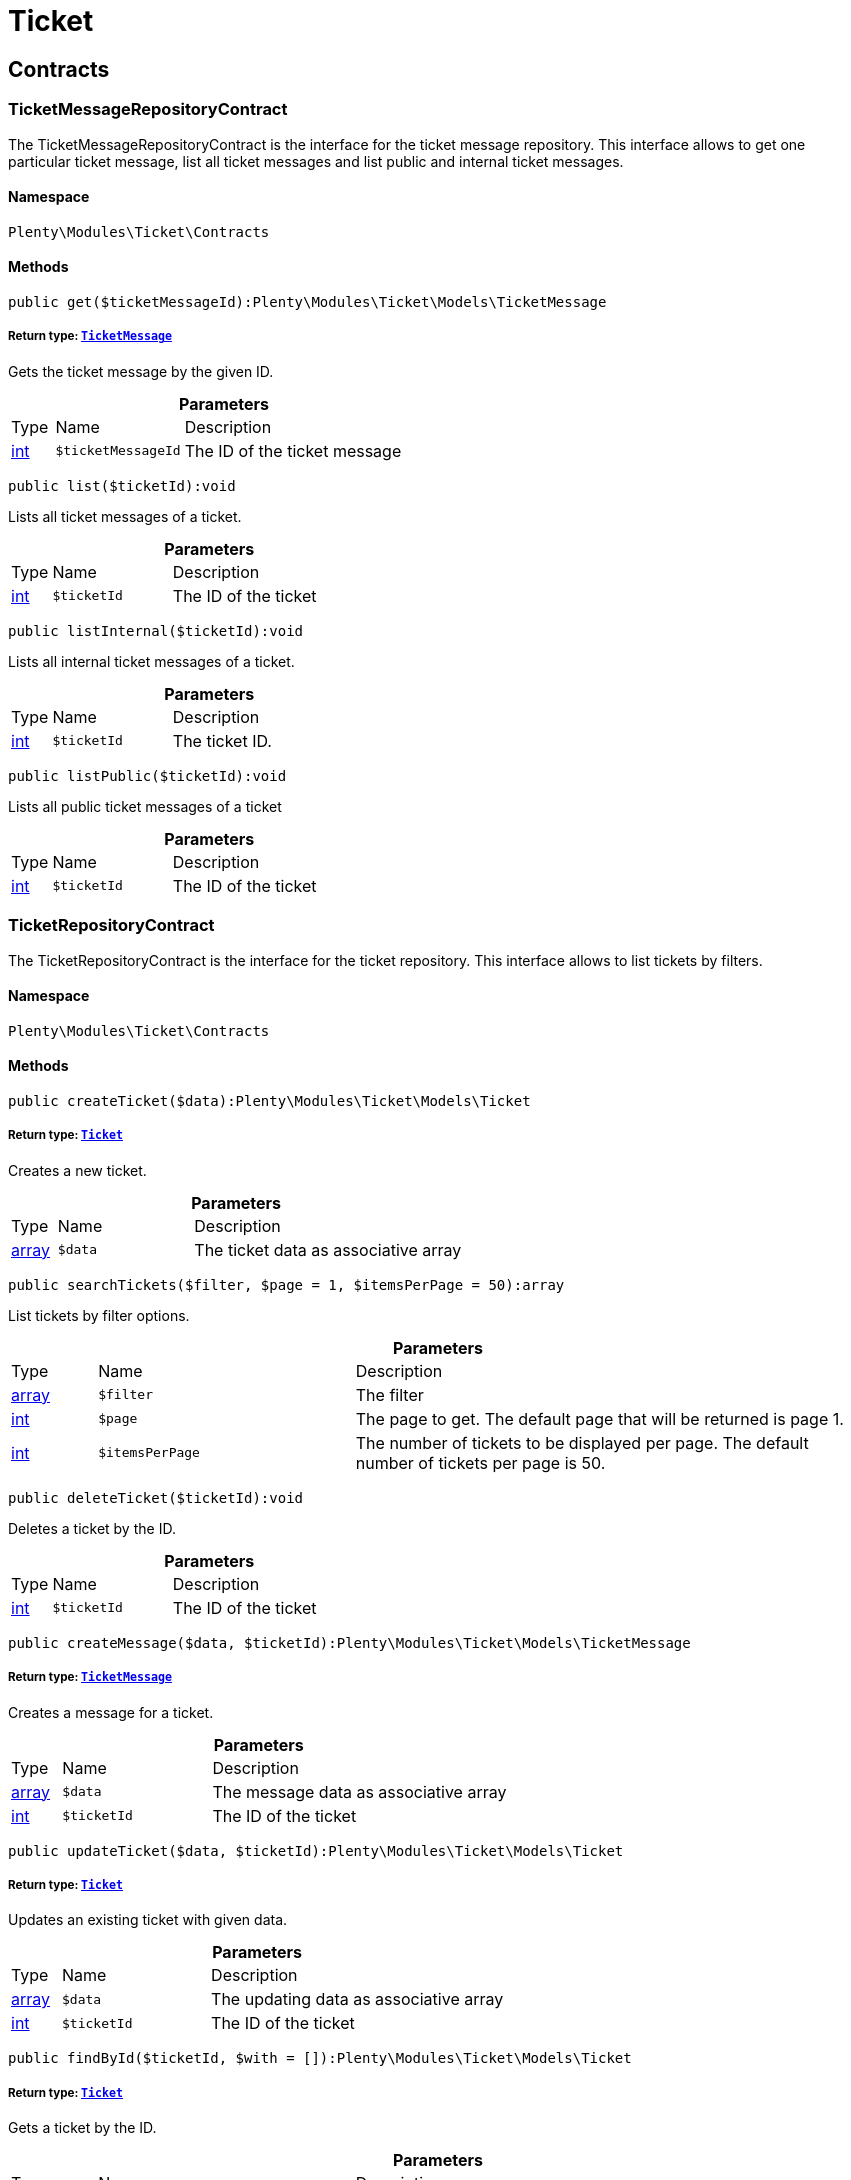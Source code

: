 :table-caption!:
:example-caption!:
:source-highlighter: prettify
:sectids!:
[[ticket_ticket]]
= Ticket

[[ticket_ticket_contracts]]
== Contracts
[[ticket_contracts_ticketmessagerepositorycontract]]
=== TicketMessageRepositoryContract

The TicketMessageRepositoryContract is the interface for the ticket message repository. This interface allows to get one particular ticket message, list all ticket messages and list public and internal ticket messages.



==== Namespace

`Plenty\Modules\Ticket\Contracts`






==== Methods

[source%nowrap, php]
----

public get($ticketMessageId):Plenty\Modules\Ticket\Models\TicketMessage

----

    


===== *Return type:*        xref:Ticket.adoc#ticket_models_ticketmessage[`TicketMessage`]


Gets the ticket message by the given ID.

.*Parameters*
[cols="10%,30%,60%"]
|===
|Type |Name |Description
|link:http://php.net/int[int^]
a|`$ticketMessageId`
a|The ID of the ticket message
|===


[source%nowrap, php]
----

public list($ticketId):void

----

    





Lists all ticket messages of a ticket.

.*Parameters*
[cols="10%,30%,60%"]
|===
|Type |Name |Description
|link:http://php.net/int[int^]
a|`$ticketId`
a|The ID of the ticket
|===


[source%nowrap, php]
----

public listInternal($ticketId):void

----

    





Lists all internal ticket messages of a ticket.

.*Parameters*
[cols="10%,30%,60%"]
|===
|Type |Name |Description
|link:http://php.net/int[int^]
a|`$ticketId`
a|The ticket ID.
|===


[source%nowrap, php]
----

public listPublic($ticketId):void

----

    





Lists all public ticket messages of a ticket

.*Parameters*
[cols="10%,30%,60%"]
|===
|Type |Name |Description
|link:http://php.net/int[int^]
a|`$ticketId`
a|The ID of the ticket
|===



[[ticket_contracts_ticketrepositorycontract]]
=== TicketRepositoryContract

The TicketRepositoryContract is the interface for the ticket repository. This interface allows to list tickets by filters.



==== Namespace

`Plenty\Modules\Ticket\Contracts`






==== Methods

[source%nowrap, php]
----

public createTicket($data):Plenty\Modules\Ticket\Models\Ticket

----

    


===== *Return type:*        xref:Ticket.adoc#ticket_models_ticket[`Ticket`]


Creates a new ticket.

.*Parameters*
[cols="10%,30%,60%"]
|===
|Type |Name |Description
|link:http://php.net/array[array^]
a|`$data`
a|The ticket data as associative array
|===


[source%nowrap, php]
----

public searchTickets($filter, $page = 1, $itemsPerPage = 50):array

----

    





List tickets by filter options.

.*Parameters*
[cols="10%,30%,60%"]
|===
|Type |Name |Description
|link:http://php.net/array[array^]
a|`$filter`
a|The filter

|link:http://php.net/int[int^]
a|`$page`
a|The page to get. The default page that will be returned is page 1.

|link:http://php.net/int[int^]
a|`$itemsPerPage`
a|The number of tickets to be displayed per page. The default number of tickets per page is 50.
|===


[source%nowrap, php]
----

public deleteTicket($ticketId):void

----

    





Deletes a ticket by the ID.

.*Parameters*
[cols="10%,30%,60%"]
|===
|Type |Name |Description
|link:http://php.net/int[int^]
a|`$ticketId`
a|The ID of the ticket
|===


[source%nowrap, php]
----

public createMessage($data, $ticketId):Plenty\Modules\Ticket\Models\TicketMessage

----

    


===== *Return type:*        xref:Ticket.adoc#ticket_models_ticketmessage[`TicketMessage`]


Creates a message for a ticket.

.*Parameters*
[cols="10%,30%,60%"]
|===
|Type |Name |Description
|link:http://php.net/array[array^]
a|`$data`
a|The message data as associative array

|link:http://php.net/int[int^]
a|`$ticketId`
a|The ID of the ticket
|===


[source%nowrap, php]
----

public updateTicket($data, $ticketId):Plenty\Modules\Ticket\Models\Ticket

----

    


===== *Return type:*        xref:Ticket.adoc#ticket_models_ticket[`Ticket`]


Updates an existing ticket with given data.

.*Parameters*
[cols="10%,30%,60%"]
|===
|Type |Name |Description
|link:http://php.net/array[array^]
a|`$data`
a|The updating data as associative array

|link:http://php.net/int[int^]
a|`$ticketId`
a|The ID of the ticket
|===


[source%nowrap, php]
----

public findById($ticketId, $with = []):Plenty\Modules\Ticket\Models\Ticket

----

    


===== *Return type:*        xref:Ticket.adoc#ticket_models_ticket[`Ticket`]


Gets a ticket by the ID.

.*Parameters*
[cols="10%,30%,60%"]
|===
|Type |Name |Description
|link:http://php.net/int[int^]
a|`$ticketId`
a|The ID of the ticket

|link:http://php.net/array[array^]
a|`$with`
a|The relations to be loaded with the ticket. Possible values are 'order' and 'contact'.
|===


[source%nowrap, php]
----

public clearCriteria():void

----

    





Resets all Criteria filters by creating a new instance of the builder object.

[source%nowrap, php]
----

public applyCriteriaFromFilters():void

----

    





Applies criteria classes to the current repository.


[[ticket_contracts_ticketrolenamerepositorycontract]]
=== TicketRoleNameRepositoryContract

The TicketRoleNameRepositoryContract is the interface for the ticket role name repository. This interface allows to update, create and list ticket role names.



==== Namespace

`Plenty\Modules\Ticket\Contracts`






==== Methods

[source%nowrap, php]
----

public update($data, $ticketRoleNameId):Plenty\Modules\Ticket\Models\TicketRoleName

----

    


===== *Return type:*        xref:Ticket.adoc#ticket_models_ticketrolename[`TicketRoleName`]


Updates an existing ticket role name.

.*Parameters*
[cols="10%,30%,60%"]
|===
|Type |Name |Description
|link:http://php.net/array[array^]
a|`$data`
a|The ticket role name data as associative array

|link:http://php.net/int[int^]
a|`$ticketRoleNameId`
a|The ID of the ticket role name
|===


[source%nowrap, php]
----

public create($data):Plenty\Modules\Ticket\Models\TicketRoleName

----

    


===== *Return type:*        xref:Ticket.adoc#ticket_models_ticketrolename[`TicketRoleName`]


Creates a ticket role name.

.*Parameters*
[cols="10%,30%,60%"]
|===
|Type |Name |Description
|link:http://php.net/array[array^]
a|`$data`
a|The ticket role name data as associative array
|===


[source%nowrap, php]
----

public findByName($name, $lang):array

----

    





Lists the ticket roles by the name.

.*Parameters*
[cols="10%,30%,60%"]
|===
|Type |Name |Description
|link:http://php.net/string[string^]
a|`$name`
a|The name of the ticket role

|link:http://php.net/string[string^]
a|`$lang`
a|The language of the ticket role
|===


[source%nowrap, php]
----

public findByLang($lang):array

----

    





Lists the ticket roles by the language.

.*Parameters*
[cols="10%,30%,60%"]
|===
|Type |Name |Description
|link:http://php.net/string[string^]
a|`$lang`
a|The language of the ticket role
|===



[[ticket_contracts_ticketrolerepositorycontract]]
=== TicketRoleRepositoryContract

The TicketRoleRepositoryContract is the interface for the ticket role repository. This interface allows to update and create ticket roles.



==== Namespace

`Plenty\Modules\Ticket\Contracts`






==== Methods

[source%nowrap, php]
----

public update($data, $ticketRoleId):Plenty\Modules\Ticket\Models\TicketRole

----

    


===== *Return type:*        xref:Ticket.adoc#ticket_models_ticketrole[`TicketRole`]


Update an existing ticket role.

.*Parameters*
[cols="10%,30%,60%"]
|===
|Type |Name |Description
|link:http://php.net/array[array^]
a|`$data`
a|The ticket role data as associative array

|link:http://php.net/int[int^]
a|`$ticketRoleId`
a|The ID of the ticket role
|===


[source%nowrap, php]
----

public create($data):Plenty\Modules\Ticket\Models\TicketRole

----

    


===== *Return type:*        xref:Ticket.adoc#ticket_models_ticketrole[`TicketRole`]


Creates a ticket role.

.*Parameters*
[cols="10%,30%,60%"]
|===
|Type |Name |Description
|link:http://php.net/array[array^]
a|`$data`
a|The ticket role data as associative array
|===



[[ticket_contracts_ticketstatusnamerepositorycontract]]
=== TicketStatusNameRepositoryContract

The TicketStatusNameRepositoryContract is the interface for the ticket status names. This interface allows to update, create and list ticket status names.



==== Namespace

`Plenty\Modules\Ticket\Contracts`






==== Methods

[source%nowrap, php]
----

public update($data, $ticketStatusNameId):Plenty\Modules\Ticket\Models\TicketStatusName

----

    


===== *Return type:*        xref:Ticket.adoc#ticket_models_ticketstatusname[`TicketStatusName`]


Updates the ticket status name by the given ID.

.*Parameters*
[cols="10%,30%,60%"]
|===
|Type |Name |Description
|link:http://php.net/array[array^]
a|`$data`
a|The ticket status name data as associative array

|link:http://php.net/int[int^]
a|`$ticketStatusNameId`
a|The ID of the ticket status name
|===


[source%nowrap, php]
----

public create($data):Plenty\Modules\Ticket\Models\TicketStatusName

----

    


===== *Return type:*        xref:Ticket.adoc#ticket_models_ticketstatusname[`TicketStatusName`]


Creates a ticket status name.

.*Parameters*
[cols="10%,30%,60%"]
|===
|Type |Name |Description
|link:http://php.net/array[array^]
a|`$data`
a|The ticket status name data as associative array
|===


[source%nowrap, php]
----

public findByName($name, $lang):array

----

    





Gets the ticket status name.

.*Parameters*
[cols="10%,30%,60%"]
|===
|Type |Name |Description
|link:http://php.net/string[string^]
a|`$name`
a|The name of the ticket status

|link:http://php.net/string[string^]
a|`$lang`
a|The language of the ticket status name
|===


[source%nowrap, php]
----

public statusNameList($lang):array

----

    







.*Parameters*
[cols="10%,30%,60%"]
|===
|Type |Name |Description
|link:http://php.net/string[string^]
a|`$lang`
a|The language of the ticket status name
|===


[source%nowrap, php]
----

public statusNameListWithTypeId($lang):array

----

    





Lists the ticket status names with type ID.

.*Parameters*
[cols="10%,30%,60%"]
|===
|Type |Name |Description
|link:http://php.net/string[string^]
a|`$lang`
a|The language of the ticket status name
|===



[[ticket_contracts_ticketstatusrepositorycontract]]
=== TicketStatusRepositoryContract

The TicketStatusRepositoryContract is the interface for the ticket status repository. This interface allows to update, create and list ticket statuses.



==== Namespace

`Plenty\Modules\Ticket\Contracts`






==== Methods

[source%nowrap, php]
----

public update($data, $ticketStatusId):Plenty\Modules\Ticket\Models\TicketStatus

----

    


===== *Return type:*        xref:Ticket.adoc#ticket_models_ticketstatus[`TicketStatus`]


Updates an existing ticket status.

.*Parameters*
[cols="10%,30%,60%"]
|===
|Type |Name |Description
|link:http://php.net/array[array^]
a|`$data`
a|The ticket status data as associative array

|link:http://php.net/int[int^]
a|`$ticketStatusId`
a|The ID of the ticket status
|===


[source%nowrap, php]
----

public create($data):Plenty\Modules\Ticket\Models\TicketStatus

----

    


===== *Return type:*        xref:Ticket.adoc#ticket_models_ticketstatus[`TicketStatus`]


Creates a ticket status.

.*Parameters*
[cols="10%,30%,60%"]
|===
|Type |Name |Description
|link:http://php.net/array[array^]
a|`$data`
a|The ticket status data as associative array
|===


[source%nowrap, php]
----

public findByTypeId($typeId):array

----

    





Lists the ticket statuses by the type ID.

.*Parameters*
[cols="10%,30%,60%"]
|===
|Type |Name |Description
|link:http://php.net/int[int^]
a|`$typeId`
a|The ID of the type
|===



[[ticket_contracts_tickettypenamerepositorycontract]]
=== TicketTypeNameRepositoryContract

The TicketTypeNameRepositoryContract is the interface for the ticket type name repository. This interface allows to update, create and list ticket type names.



==== Namespace

`Plenty\Modules\Ticket\Contracts`






==== Methods

[source%nowrap, php]
----

public update($data, $ticketTypeNameId):Plenty\Modules\Ticket\Models\TicketTypeName

----

    


===== *Return type:*        xref:Ticket.adoc#ticket_models_tickettypename[`TicketTypeName`]


Updates an existing ticket type name.

.*Parameters*
[cols="10%,30%,60%"]
|===
|Type |Name |Description
|link:http://php.net/array[array^]
a|`$data`
a|The ticket type name data as associative array

|link:http://php.net/int[int^]
a|`$ticketTypeNameId`
a|The ID of the ticket type name
|===


[source%nowrap, php]
----

public create($data):Plenty\Modules\Ticket\Models\TicketTypeName

----

    


===== *Return type:*        xref:Ticket.adoc#ticket_models_tickettypename[`TicketTypeName`]


Creates a ticket type name.

.*Parameters*
[cols="10%,30%,60%"]
|===
|Type |Name |Description
|link:http://php.net/array[array^]
a|`$data`
a|The ticket type name data as associative array
|===


[source%nowrap, php]
----

public findByName($name, $lang):array

----

    





Lists the ticket types by the name.

.*Parameters*
[cols="10%,30%,60%"]
|===
|Type |Name |Description
|link:http://php.net/string[string^]
a|`$name`
a|The name of the ticket type

|link:http://php.net/string[string^]
a|`$lang`
a|The language of the ticket type
|===


[source%nowrap, php]
----

public typeNameList($lang):array

----

    





Lists the ticket types by the language.

.*Parameters*
[cols="10%,30%,60%"]
|===
|Type |Name |Description
|link:http://php.net/string[string^]
a|`$lang`
a|The language of the ticket type
|===



[[ticket_contracts_tickettyperepositorycontract]]
=== TicketTypeRepositoryContract

The TicketTypeRepositoryContract is the interface for the ticket type repository. This interface allows to update and create ticket types.



==== Namespace

`Plenty\Modules\Ticket\Contracts`






==== Methods

[source%nowrap, php]
----

public update($data, $ticketTypeId):Plenty\Modules\Ticket\Models\TicketType

----

    


===== *Return type:*        xref:Ticket.adoc#ticket_models_tickettype[`TicketType`]


Updates the ticket type by the given ID.

.*Parameters*
[cols="10%,30%,60%"]
|===
|Type |Name |Description
|link:http://php.net/array[array^]
a|`$data`
a|The ticket type data as associative array

|link:http://php.net/int[int^]
a|`$ticketTypeId`
a|The ID of the ticket type
|===


[source%nowrap, php]
----

public create($data):Plenty\Modules\Ticket\Models\TicketType

----

    


===== *Return type:*        xref:Ticket.adoc#ticket_models_tickettype[`TicketType`]


Creates a ticket type.

.*Parameters*
[cols="10%,30%,60%"]
|===
|Type |Name |Description
|link:http://php.net/array[array^]
a|`$data`
a|The ticket type data as associative array
|===


[[ticket_ticket_models]]
== Models
[[ticket_models_ticket]]
=== Ticket

The ticket model.



==== Namespace

`Plenty\Modules\Ticket\Models`





.Properties
[cols="10%,30%,60%"]
|===
|Type |Name |Description

|link:http://php.net/int[int^]
    a|id
    a|The ID of the ticket
|link:http://php.net/int[int^]
    a|typeId
    a|The type ID of the ticket
|link:http://php.net/int[int^]
    a|priorityId
    a|The priority ID of the ticket
|link:http://php.net/int[int^]
    a|parentTicketId
    a|The ID of the parent ticket
|link:http://php.net/int[int^]
    a|statusId
    a|The status ID of the ticket
|link:http://php.net/array[array^]
    a|confidential
    a|The confidential value. Displays 1 if the ticket is confidential. Displays 0 if the ticket is not confidential.
|link:http://php.net/int[int^]
    a|contactId
    a|The ID of the contact that is linked with the ticket
|link:http://php.net/int[int^]
    a|orderId
    a|The ID of the order linked with the ticket
|link:http://php.net/string[string^]
    a|createdAt
    a|The time the ticket was created as unix timestamp or carbon object
|link:http://php.net/string[string^]
    a|updatedAt
    a|The time the ticket was last updated as unix timestamp or carbon object
|link:http://php.net/string[string^]
    a|contactLastUpdateAt
    a|The time the contact was last updated
|link:http://php.net/string[string^]
    a|deadlineAt
    a|The date of the ticket deadline
|link:http://php.net/string[string^]
    a|finishedAt
    a|The date the ticket is solved and displays 100 percent in the progress bar
|link:http://php.net/string[string^]
    a|title
    a|The title of the ticket
|link:http://php.net/int[int^]
    a|progress
    a|The progress of the ticket in percent
|link:http://php.net/int[int^]
    a|plentyId
    a|The ID of the client (store)
|link:http://php.net/array[array^]
    a|source
    a|The source of the ticket. Possible values are 'frontend', 'backend', 'ebay' and 'email'.
|link:http://php.net/int[int^]
    a|documentsCount
    a|The number of documents that are attached to the ticket
|link:http://php.net/int[int^]
    a|hasDocuments
    a|Displays 1 if the ticket has one or more documents. Displays 0 if the ticket has no document.
|link:http://php.net/int[int^]
    a|childrenCount
    a|The number of child tickets
|link:http://php.net/string[string^]
    a|resubmissionAt
    a|The date the ticket should be resubmitted
|link:http://php.net/string[string^]
    a|parseData
    a|The ParseData from the ticket
|        xref:Account.adoc#account_models_contact[`Contact`]
    a|contact
    a|The contact instance linked with the ticket
|        xref:Order.adoc#order_models_order[`Order`]
    a|order
    a|The order instance linked with the ticket
|link:http://php.net/array[array^]
    a|owners
    a|The owners of the ticket. It is a combination of the user ID and the role ID.
|link:http://php.net/array[array^]
    a|messages
    a|The messages of the ticket
|link:http://php.net/array[array^]
    a|documents
    a|The docuemts of the ticket
|===


==== Methods

[source%nowrap, php]
----

public toArray()

----

    





Returns this model as an array.


[[ticket_models_ticketdocument]]
=== TicketDocument

The ticket document model.



==== Namespace

`Plenty\Modules\Ticket\Models`





.Properties
[cols="10%,30%,60%"]
|===
|Type |Name |Description

|link:http://php.net/int[int^]
    a|id
    a|The ID of the ticket document
|link:http://php.net/int[int^]
    a|ticketId
    a|TheID of the ticket
|link:http://php.net/int[int^]
    a|userId
    a|The ID of the user
|link:http://php.net/string[string^]
    a|type
    a|The type the document
|link:http://php.net/string[string^]
    a|name
    a|The name (path) of the document storage location
|link:http://php.net/int[int^]
    a|internal
    a|/TODO what is this for?
|===


==== Methods

[source%nowrap, php]
----

public toArray()

----

    





Returns this model as an array.


[[ticket_models_ticketmessage]]
=== TicketMessage

The ticket message model.



==== Namespace

`Plenty\Modules\Ticket\Models`





.Properties
[cols="10%,30%,60%"]
|===
|Type |Name |Description

|link:http://php.net/int[int^]
    a|id
    a|The ID of the message
|link:http://php.net/int[int^]
    a|ticketId
    a|The ticket ID the message belongs to
|link:http://php.net/int[int^]
    a|userId
    a|The user of the message
|link:http://php.net/string[string^]
    a|createdAt
    a|The time the ticket message was created as unix timestamp or carbon object
|link:http://php.net/string[string^]
    a|text
    a|The content of the message
|link:http://php.net/array[array^]
    a|type
    a|The type of the message. Two types are available:
<ul>
<li>message (visible for the customer)</li>
<li>comment (not visible for the customer)</li>
</ul>
|link:http://php.net/array[array^]
    a|source
    a|The origin of the message. The following sources are available by default and cannot be deleted.
<ul>
<li>backend</li>
<li>frontend</li>
<li>ebay</li>
<li>email</li>
</ul>
|link:http://php.net/int[int^]
    a|topicId
    a|The ID of the topic the message is assigned to
|        xref:Ticket.adoc#ticket_models_ticket[`Ticket`]
    a|ticket
    a|The corresponding ticket instance.
|===


==== Methods

[source%nowrap, php]
----

public toArray()

----

    





Returns this model as an array.


[[ticket_models_ticketmessagetopic]]
=== TicketMessageTopic

The ticket message topic model.



==== Namespace

`Plenty\Modules\Ticket\Models`





.Properties
[cols="10%,30%,60%"]
|===
|Type |Name |Description

|link:http://php.net/int[int^]
    a|id
    a|The id of the message
|link:http://php.net/int[int^]
    a|position
    a|The position of the topic
|===


==== Methods

[source%nowrap, php]
----

public toArray()

----

    





Returns this model as an array.


[[ticket_models_ticketmessagetopicname]]
=== TicketMessageTopicName

The ticket message topic name model.



==== Namespace

`Plenty\Modules\Ticket\Models`





.Properties
[cols="10%,30%,60%"]
|===
|Type |Name |Description

|link:http://php.net/int[int^]
    a|id
    a|The ID of the message
|link:http://php.net/int[int^]
    a|topicId
    a|The ID of the topic
|link:http://php.net/string[string^]
    a|lang
    a|The language of the topic
|link:http://php.net/string[string^]
    a|name
    a|The name of the topic
|===


==== Methods

[source%nowrap, php]
----

public toArray()

----

    





Returns this model as an array.


[[ticket_models_ticketowner]]
=== TicketOwner

The ticket owner model.



==== Namespace

`Plenty\Modules\Ticket\Models`





.Properties
[cols="10%,30%,60%"]
|===
|Type |Name |Description

|link:http://php.net/int[int^]
    a|ticketId
    a|The ID of the ticket
|link:http://php.net/int[int^]
    a|userId
    a|The user ID of the owner
|link:http://php.net/int[int^]
    a|roleId
    a|The role ID of the owner
|===


==== Methods

[source%nowrap, php]
----

public toArray()

----

    





Returns this model as an array.


[[ticket_models_ticketrole]]
=== TicketRole

The ticket role model.



==== Namespace

`Plenty\Modules\Ticket\Models`





.Properties
[cols="10%,30%,60%"]
|===
|Type |Name |Description

|link:http://php.net/int[int^]
    a|id
    a|The ID of the role
|link:http://php.net/int[int^]
    a|position
    a|The position of the role
|link:http://php.net/array[array^]
    a|names
    a|
|===


==== Methods

[source%nowrap, php]
----

public toArray()

----

    





Returns this model as an array.


[[ticket_models_ticketrolename]]
=== TicketRoleName

The ticket role name model.



==== Namespace

`Plenty\Modules\Ticket\Models`





.Properties
[cols="10%,30%,60%"]
|===
|Type |Name |Description

|link:http://php.net/int[int^]
    a|id
    a|The ID of the role name
|link:http://php.net/int[int^]
    a|roleId
    a|The ID of the role
|link:http://php.net/int[int^]
    a|lang
    a|The language of the role
|link:http://php.net/string[string^]
    a|name
    a|The name of the role
|===


==== Methods

[source%nowrap, php]
----

public toArray()

----

    





Returns this model as an array.


[[ticket_models_ticketstatus]]
=== TicketStatus

The ticket status model.



==== Namespace

`Plenty\Modules\Ticket\Models`





.Properties
[cols="10%,30%,60%"]
|===
|Type |Name |Description

|link:http://php.net/int[int^]
    a|id
    a|The ID of the status
|link:http://php.net/int[int^]
    a|typeId
    a|The type ID of the status
|link:http://php.net/int[int^]
    a|position
    a|The position of the status
|link:http://php.net/int[int^]
    a|statusGroupId
    a|The status group ID of the status
|link:http://php.net/array[array^]
    a|names
    a|
|===


==== Methods

[source%nowrap, php]
----

public toArray()

----

    





Returns this model as an array.


[[ticket_models_ticketstatusgroup]]
=== TicketStatusGroup

The ticket status group model.



==== Namespace

`Plenty\Modules\Ticket\Models`





.Properties
[cols="10%,30%,60%"]
|===
|Type |Name |Description

|link:http://php.net/int[int^]
    a|id
    a|The ID of the status group
|link:http://php.net/int[int^]
    a|position
    a|The position of the status group
|link:http://php.net/string[string^]
    a|color
    a|The color of the status group
|===


==== Methods

[source%nowrap, php]
----

public toArray()

----

    





Returns this model as an array.


[[ticket_models_ticketstatusgroupname]]
=== TicketStatusGroupName

The ticket status group name model.



==== Namespace

`Plenty\Modules\Ticket\Models`





.Properties
[cols="10%,30%,60%"]
|===
|Type |Name |Description

|link:http://php.net/int[int^]
    a|id
    a|The ID of the ticket
|link:http://php.net/int[int^]
    a|lang
    a|The language of the status group
|link:http://php.net/string[string^]
    a|name
    a|The name of the status group
|===


==== Methods

[source%nowrap, php]
----

public toArray()

----

    





Returns this model as an array.


[[ticket_models_ticketstatusname]]
=== TicketStatusName

The ticket status name model.



==== Namespace

`Plenty\Modules\Ticket\Models`





.Properties
[cols="10%,30%,60%"]
|===
|Type |Name |Description

|link:http://php.net/int[int^]
    a|id
    a|The ID of the status name
|link:http://php.net/int[int^]
    a|statusId
    a|The status ID of the status name
|link:http://php.net/string[string^]
    a|lang
    a|The language of the status name
|link:http://php.net/string[string^]
    a|name
    a|The name of the status
|===


==== Methods

[source%nowrap, php]
----

public toArray()

----

    





Returns this model as an array.


[[ticket_models_tickettype]]
=== TicketType

The ticket type model.



==== Namespace

`Plenty\Modules\Ticket\Models`





.Properties
[cols="10%,30%,60%"]
|===
|Type |Name |Description

|link:http://php.net/int[int^]
    a|id
    a|The ID of the role
|link:http://php.net/int[int^]
    a|position
    a|The position of the role
|link:http://php.net/array[array^]
    a|names
    a|
|===


==== Methods

[source%nowrap, php]
----

public toArray()

----

    





Returns this model as an array.


[[ticket_models_tickettypename]]
=== TicketTypeName

The ticket type name model.



==== Namespace

`Plenty\Modules\Ticket\Models`





.Properties
[cols="10%,30%,60%"]
|===
|Type |Name |Description

|link:http://php.net/int[int^]
    a|id
    a|The ID of the role name
|link:http://php.net/int[int^]
    a|typeId
    a|The type id of the role name
|link:http://php.net/string[string^]
    a|lang
    a|The language of the role name
|link:http://php.net/string[string^]
    a|name
    a|The name of the role
|===


==== Methods

[source%nowrap, php]
----

public toArray()

----

    





Returns this model as an array.

